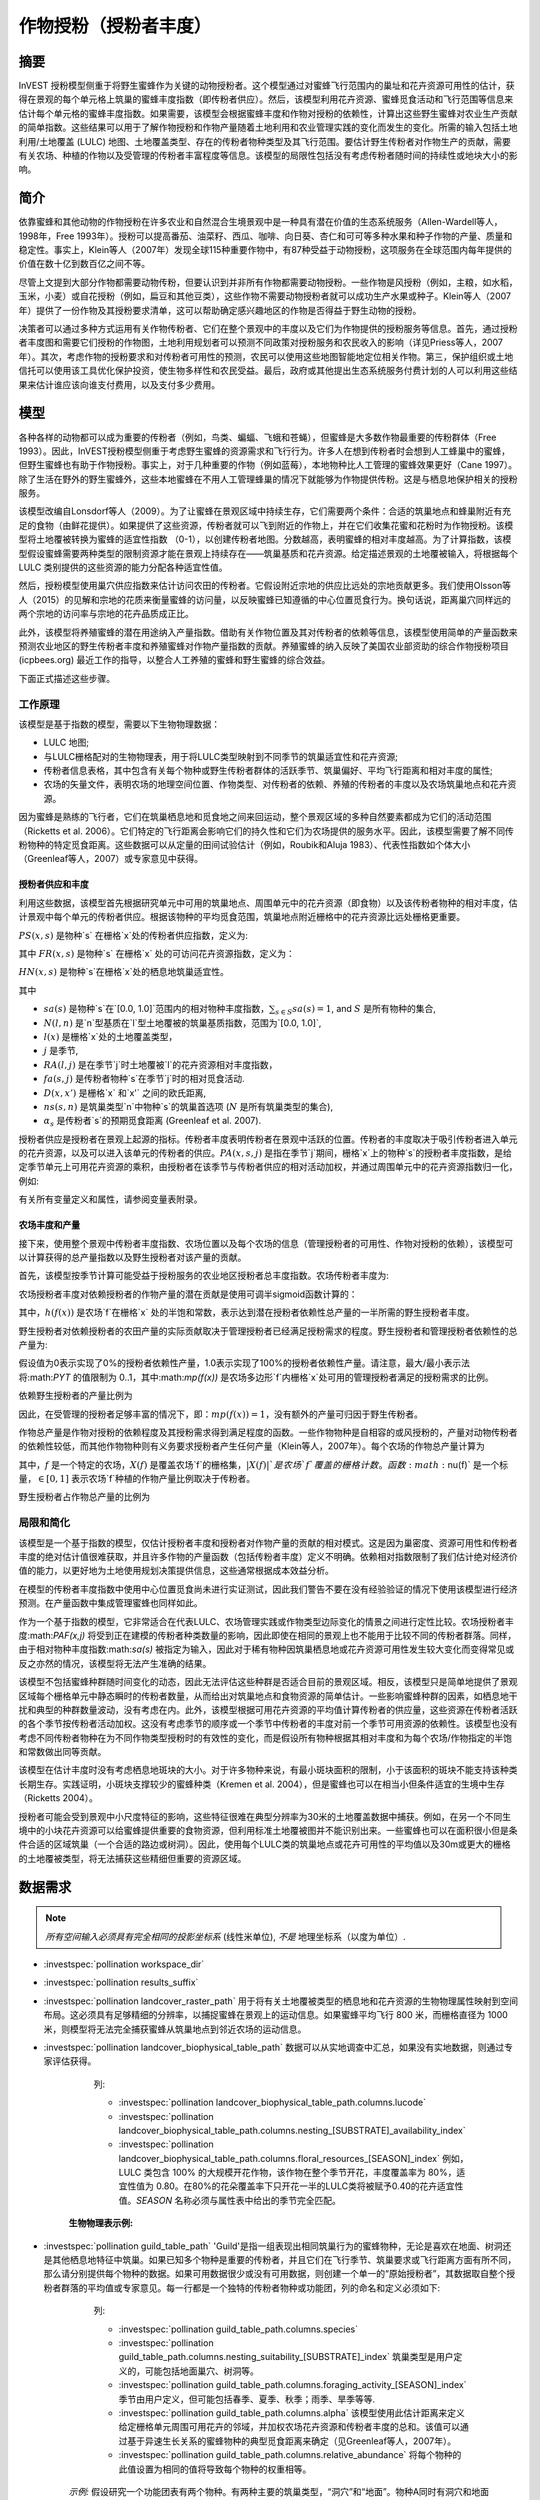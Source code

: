 .. _作物授粉:

***************************************
作物授粉（授粉者丰度）
***************************************

摘要
=======

InVEST 授粉模型侧重于将野生蜜蜂作为关键的动物授粉者。这个模型通过对蜜蜂飞行范围内的巢址和花卉资源可用性的估计，获得在景观的每个单元格上筑巢的蜜蜂丰度指数（即传粉者供应）。然后，该模型利用花卉资源、蜜蜂觅食活动和飞行范围等信息来估计每个单元格的蜜蜂丰度指数。如果需要，该模型会根据蜜蜂丰度和作物对授粉的依赖性，计算出这些野生蜜蜂对农业生产贡献的简单指数。这些结果可以用于了解作物授粉和作物产量随着土地利用和农业管理实践的变化而发生的变化。所需的输入包括土地利用/土地覆盖 (LULC) 地图、土地覆盖类型、存在的传粉者物种类型及其飞行范围。要估计野生传粉者对作物生产的贡献，需要有关农场、种植的作物以及受管理的传粉者丰富程度等信息。该模型的局限性包括没有考虑传粉者随时间的持续性或地块大小的影响。

简介
============

依靠蜜蜂和其他动物的作物授粉在许多农业和自然混合生境景观中是一种具有潜在价值的生态系统服务（Allen-Wardell等人，1998年，Free 1993年）。授粉可以提高番茄、油菜籽、西瓜、咖啡、向日葵、杏仁和可可等多种水果和种子作物的产量、质量和稳定性。事实上，Klein等人（2007年）发现全球115种重要作物中，有87种受益于动物授粉，这项服务在全球范围内每年提供的价值在数十亿到数百亿之间不等。

尽管上文提到大部分作物都需要动物传粉，但要认识到并非所有作物都需要动物授粉。一些作物是风授粉（例如，主粮，如水稻，玉米，小麦）或自花授粉（例如，扁豆和其他豆类），这些作物不需要动物授粉者就可以成功生产水果或种子。Klein等人（2007年）提供了一份作物及其授粉要求清单，这可以帮助确定感兴趣地区的作物是否得益于野生动物的授粉。

决策者可以通过多种方式运用有关作物传粉者、它们在整个景观中的丰度以及它们为作物提供的授粉服务等信息。首先，通过授粉者丰度图和需要它们授粉的作物图，土地利用规划者可以预测不同政策对授粉服务和农民收入的影响（详见Priess等人，2007年）。其次，考虑作物的授粉要求和对传粉者可用性的预测，农民可以使用这些地图智能地定位相关作物。第三，保护组织或土地信托可以使用该工具优化保护投资，使生物多样性和农民受益。最后，政府或其他提出生态系统服务付费计划的人可以利用这些结果来估计谁应该向谁支付费用，以及支付多少费用。

模型
=========

各种各样的动物都可以成为重要的传粉者（例如，鸟类、蝙蝠、飞蛾和苍蝇），但蜜蜂是大多数作物最重要的传粉群体（Free 1993）。因此，InVEST授粉模型侧重于考虑野生蜜蜂的资源需求和飞行行为。许多人在想到传粉者时会想到人工蜂巢中的蜜蜂，但野生蜜蜂也有助于作物授粉。事实上，对于几种重要的作物（例如蓝莓），本地物种比人工管理的蜜蜂效果更好（Cane 1997）。除了生活在野外的野生蜜蜂外，这些本地蜜蜂在不用人工管理蜂巢的情况下就能够为作物提供传粉。这是与栖息地保护相关的授粉服务。

该模型改编自Lonsdorf等人（2009）。为了让蜜蜂在景观区域中持续生存，它们需要两个条件：合适的筑巢地点和蜂巢附近有充足的食物（由鲜花提供）。如果提供了这些资源，传粉者就可以飞到附近的作物上，并在它们收集花蜜和花粉时为作物授粉。该模型将土地覆被转换为蜜蜂的适宜性指数 （0-1），以创建传粉者地图。分数越高，表明蜜蜂的相对丰度越高。为了计算指数，该模型假设蜜蜂需要两种类型的限制资源才能在景观上持续存在——筑巢基质和花卉资源。给定描述景观的土地覆被输入，将根据每个 LULC 类别提供的这些资源的能力分配各种适宜性值。

然后，授粉模型使用巢穴供应指数来估计访问农田的传粉者。它假设附近宗地的供应比远处的宗地贡献更多。我们使用Olsson等人（2015）的见解和宗地的花质来衡量蜜蜂的访问量，以反映蜜蜂已知遵循的中心位置觅食行为。换句话说，距离巢穴同样远的两个宗地的访问率与宗地的花卉品质成正比。

此外，该模型将养殖蜜蜂的潜在用途纳入产量指数。借助有关作物位置及其对传粉者的依赖等信息，该模型使用简单的产量函数来预测农业地区的野生传粉者丰度和养殖蜜蜂对作物产量指数的贡献。养殖蜜蜂的纳入反映了美国农业部资助的综合作物授粉项目 (icpbees.org) 最近工作的指导，以整合人工养殖的蜜蜂和野生蜜蜂的综合效益。

下面正式描述这些步骤。

工作原理
------------

该模型是基于指数的模型，需要以下生物物理数据： 

* LULC 地图;
* 与LULC栅格配对的生物物理表，用于将LULC类型映射到不同季节的筑巢适宜性和花卉资源;
* 传粉者信息表格，其中包含有关每个物种或野生传粉者群体的活跃季节、筑巢偏好、平均飞行距离和相对丰度的属性;
* 农场的矢量文件，表明农场的地理空间位置、作物类型、对传粉者的依赖、养殖的传粉者的丰度以及农场筑巢地点和花卉资源。

因为蜜蜂是熟练的飞行者，它们在筑巢栖息地和觅食地之间来回运动，整个景观区域的多种自然要素都成为它们的活动范围（Ricketts et al. 2006）。它们特定的飞行距离会影响它们的持久性和它们为农场提供的服务水平。因此，该模型需要了解不同传粉物种的特定觅食距离。这些数据可以从定量的田间试验估计（例如，Roubik和Aluja 1983）、代表性指数如个体大小（Greenleaf等人，2007）或专家意见中获得。

授粉者供应和丰度
^^^^^^^^^^^^^^^^^^^^^^^^^^^^^^^

利用这些数据，该模型首先根据研究单元中可用的筑巢地点、周围单元中的花卉资源（即食物）以及该传粉者物种的相对丰度，估计景观中每个单元的传粉者供应。根据该物种的平均觅食范围，筑巢地点附近栅格中的花卉资源比远处栅格更重要。

:math:`PS(x,s)` 是物种`s` 在栅格`x`处的传粉者供应指数，定义为:

.. math:: PS(x,s)=FR(x,s) HN(x,s) sa(s)
	:label: (pol. 1)

其中 :math:`FR(x,s)` 是物种`s` 在栅格`x` 处的可访问花卉资源指数，定义为：

.. math:: FR(x,s)=\frac{\sum_{x'\in X}\exp(-D(x,x')/\alpha_s)\sum_{j\in J}RA(l(x'),j)fa(s,j)}{\sum_{x'\in X}\exp(-D(x,x')/\alpha_s)}
	:label: (pol. 2)

:math:`HN(x,s)` 是物种`s`在栅格`x`处的栖息地筑巢适宜性。

.. math:: HN(x,s)=\max_{n\in N}\left[N(l(x),n) ns(s,n)\right]
	:label: (pol. 3)

其中

* :math:`sa(s)` 是物种`s`在`[0.0, 1.0]`范围内的相对物种丰度指数，:math:`\sum_{s\in S} sa(s) = 1`, and :math:`S` 是所有物种的集合,
* :math:`N(l,n)` 是`n`型基质在`l`型土地覆被的筑巢基质指数，范围为`[0.0, 1.0]`,
* :math:`l(x)` 是栅格`x`处的土地覆盖类型，
* :math:`j` 是季节,
* :math:`RA(l, j)` 是在季节`j`时土地覆被`l`的花卉资源相对丰度指数，
* :math:`fa(s,j)` 是传粉者物种`s`在季节`j`时的相对觅食活动.
* :math:`D(x,x')` 是栅格`x` 和`x'` 之间的欧氏距离,
* :math:`ns(s,n)` 是筑巢类型`n`中物种`s`的筑巢首选项 (:math:`N` 是所有筑巢类型的集合),
* :math:`\alpha_s` 是传粉者`s`的预期觅食距离 (Greenleaf et al. 2007).

授粉者供应是授粉者在景观上起源的指标。传粉者丰度表明传粉者在景观中活跃的位置。传粉者的丰度取决于吸引传粉者进入单元的花卉资源，以及可以进入该单元的传粉者的供应。:math:`PA(x,s,j)` 是指在季节`j`期间，栅格`x`上的物种`s`的授粉者丰度指数，是给定季节单元上可用花卉资源的乘积，由授粉者在该季节与传粉者供应的相对活动加权，并通过周围单元中的花卉资源指数归一化，例如:

.. math:: PA(x,s,j)=\left(\frac{RA(l(x),j) fa(s,j)}{FR(x,s)}\right)\frac{\sum_{x'\in X}PS(x',s) \exp(-D(x,x')/\alpha_s)}{\exp(-D(x,x')/\alpha_s)}
	:label: (pol. 4)


有关所有变量定义和属性，请参阅变量表附录。

农场丰度和产量
^^^^^^^^^^^^^^^^^^^^^^^^^^^

接下来，使用整个景观中传粉者丰度指数、农场位置以及每个农场的信息（管理授粉者的可用性、作物对授粉的依赖），该模型可以计算获得的总产量指数以及野生授粉者对该产量的贡献。

首先，该模型按季节计算可能受益于授粉服务的农业地区授粉者总丰度指数。农场传粉者丰度为:

.. math:: PAT(x,j)=\sum_{s\in S}PA(x,s,j)
	:label: (pol. 5)

农场授粉者丰度对依赖授粉者的作物产量的潜在贡献是使用可调半sigmoid函数计算的：

.. math:: FP(x)=\frac{PAT(x,j(f(x)))(1-h(f(x)))}{h(f(x))(1-2PAT(x,j(f(x)))+PAT(x,j(f(x))}
	:label: (pol. 6)

其中，:math:`h(f(x))` 是农场`f`在栅格`x` 处的半饱和常数，表示达到潜在授粉者依赖性总产量的一半所需的野生授粉者丰度。

野生授粉者对依赖授粉者的农田产量的实际贡献取决于管理授粉者已经满足授粉需求的程度。野生授粉者和管理授粉者依赖性的总产量为:

.. math:: PYT(x)=\min(mp(f(x))+FP(x),1)
	:label: (pol. 7)

假设值为0表示实现了0%的授粉者依赖性产量，1.0表示实现了100%的授粉者依赖性产量。请注意，最大/最小表示法将:math:`PYT` 的值限制为 0..1，其中:math:`mp(f(x))` 是农场多边形`f`内栅格`x`处可用的管理授粉者满足的授粉需求的比例。

依赖野生授粉者的产量比例为

.. math:: PYW(x)=\max(0, PYT(x)-mp(f(x)))
	:label: (pol. 8)

因此，在受管理的授粉者足够丰富的情况下，即：:math:`mp(f(x))=1`，没有额外的产量可归因于野生传粉者。

作物总产量是作物对授粉的依赖程度及其授粉需求得到满足程度的函数。一些作物物种是自相容的或风授粉的，产量对动物传粉者的依赖性较低，而其他作物物种则有义务要求授粉者产生任何产量（Klein等人，2007年）。每个农场的作物总产量计算为

.. math:: YT(f)=1-\nu(f)\left(1-\sum_{x\in X(f)}PYT(x)/|X(f)|\right)
	:label: (pol. 9)

其中，:math:`f` 是一个特定的农场，:math:`X(f)` 是覆盖农场`f`的栅格集，:math:`|X(f)|`是农场`f`覆盖的栅格计数。函数:math:`\nu(f)` 是一个标量，:math:`\in [0,1]` 表示农场`f`种植的作物产量比例取决于传粉者。

野生授粉者占作物总产量的比例为

.. math:: YW(f)=\nu(f)\left(\sum_{x\in X(f)}PYW(x)/|X(f)|\right)
	:label: (pol. 10)

局限和简化
-------------------------------

该模型是一个基于指数的模型，仅估计授粉者丰度和授粉者对作物产量的贡献的相对模式。这是因为巢密度、资源可用性和传粉者丰度的绝对估计值很难获取，并且许多作物的产量函数（包括传粉者丰度）定义不明确。依赖相对指数限制了我们估计绝对经济价值的能力，以更好地为土地使用规划决策提供信息，这些通常根据成本效益分析。

在模型的传粉者丰度指数中使用中心位置觅食尚未进行实证测试，因此我们警告不要在没有经验验证的情况下使用该模型进行经济预测。在产量函数中集成管理蜜蜂也同样如此。

作为一个基于指数的模型，它非常适合在代表LULC、农场管理实践或作物类型边际变化的情景之间进行定性比较。农场授粉者丰度:math:`PAF(x,j)` 将受到正在建模的传粉者种类数量的影响，因此即使在相同的景观上也不能用于比较不同的传粉者群落。同样，由于相对物种丰度指数:math:`sa(s)` 被指定为输入，因此对于稀有物种因筑巢栖息地或花卉资源可用性发生较大变化而变得常见或反之亦然的情况，该模型将无法产生准确的结果。

该模型不包括蜜蜂种群随时间变化的动态，因此无法评估这些种群是否适合目前的景观区域。相反，该模型只是简单地提供了景观区域每个栅格单元中静态瞬时的传粉者数量，从而给出对筑巢地点和食物资源的简单估计。一些影响蜜蜂种群的因素，如栖息地干扰和典型的种群数量波动，没有考虑在内。此外，该模型根据可用花卉资源的平均值计算传粉者的供应量，这些资源在传粉者活跃的各个季节按传粉者活动加权。这没有考虑季节的顺序或一个季节中传粉者的丰度对前一个季节可用资源的依赖性。该模型也没有考虑不同传粉者物种在为不同作物类型授粉时的有效性的变化，而是假设所有物种根据其相对丰度和为每个农场/作物指定的半饱和常数做出同等贡献。

该模型在估计丰度时没有考虑栖息地斑块的大小。对于许多物种来说，有最小斑块面积的限制，小于该面积的斑块不能支持该种类长期生存。实践证明，小斑块支撑较少的蜜蜂种类（Kremen et al. 2004），但是蜜蜂也可以在相当小但条件适宜的生境中生存（Ricketts 2004）。

授粉者可能会受到景观中小尺度特征的影响，这些特征很难在典型分辨率为30米的土地覆盖数据中捕获。例如，在另一个不同生境中的小块花卉资源可以给蜜蜂提供重要的食物资源，但利用标准土地覆被图并不能识别出来。一些蜜蜂也可以在面积很小但是条件合适的区域筑巢（一个合适的路边或树洞）。因此，使用每个LULC类的筑巢地点或花卉可用性的平均值以及30m或更大的栅格的土地覆被类型，将无法捕获这些精细但重要的资源区域。

数据需求
==========

.. note:: *所有空间输入必须具有完全相同的投影坐标系* (线性米单位), *不是* 地理坐标系（以度为单位）.

- :investspec:`pollination workspace_dir`

- :investspec:`pollination results_suffix`

- :investspec:`pollination landcover_raster_path` 用于将有关土地覆被类型的栖息地和花卉资源的生物物理属性映射到空间布局。这必须具有足够精细的分辨率，以捕捉蜜蜂在景观上的运动信息。如果蜜蜂平均飞行 800 米，而栅格直径为 1000 米，则模型将无法完全捕获蜜蜂从筑巢地点到邻近农场的运动信息。

- :investspec:`pollination landcover_biophysical_table_path` 数据可以从实地调查中汇总，如果没有实地数据，则通过专家评估获得。

	列:

	- :investspec:`pollination landcover_biophysical_table_path.columns.lucode`

	- :investspec:`pollination landcover_biophysical_table_path.columns.nesting_[SUBSTRATE]_availability_index`

	- :investspec:`pollination landcover_biophysical_table_path.columns.floral_resources_[SEASON]_index` 例如，LULC 类包含 100% 的大规模开花作物，该作物在整个季节开花，丰度覆盖率为 80%，适宜性值为 0.80。在80%的花朵覆盖率下只开花一半的LULC类将被赋予0.40的花卉适宜性值。*SEASON* 名称必须与属性表中给出的季节完全匹配。


    **生物物理表示例:**

    .. csv-table::
       :file: ../../invest-sample-data/pollination/landcover_biophysical_table_modified.csv
       :header-rows: 1
       :widths: auto

- :investspec:`pollination guild_table_path` 'Guild'是指一组表现出相同筑巢行为的蜜蜂物种，无论是喜欢在地面、树洞还是其他栖息地特征中筑巢。如果已知多个物种是重要的传粉者，并且它们在飞行季节、筑巢要求或飞行距离方面有所不同，那么请分别提供每个物种的数据。如果可用数据很少或没有可用数据，则创建一个单一的“原始授粉者”，其数据取自整个授粉者群落的平均值或专家意见。每一行都是一个独特的传粉者物种或功能团，列的命名和定义必须如下:

	列:

	- :investspec:`pollination guild_table_path.columns.species`
	- :investspec:`pollination guild_table_path.columns.nesting_suitability_[SUBSTRATE]_index` 筑巢类型是用户定义的，可能包括地面巢穴、树洞等。
	- :investspec:`pollination guild_table_path.columns.foraging_activity_[SEASON]_index` 季节由用户定义，但可能包括春季、夏季、秋季；雨季、旱季等等.
	- :investspec:`pollination guild_table_path.columns.alpha` 该模型使用此估计距离来定义给定栅格单元周围可用花卉的邻域，并加权农场花卉资源和传粉者丰度的总和。该值可以通过基于异速生长关系的蜜蜂物种的典型觅食距离来确定（见Greenleaf等人，2007年）。
	- :investspec:`pollination guild_table_path.columns.relative_abundance` 将每个物种的此值设置为相同的值将导致每个物种的权重相等。

   *示例:* 假设研究一个功能团表有两个物种。有两种主要的筑巢类型，“洞穴”和“地面”。物种A同时有洞穴和地面筑巢类型，物种B仅有洞穴筑巢。这里全年有两个开花季节，“春天”和“夏天”。典型的飞行距离以米为单位，因物种而异。B的相对丰度高于A，表明B传粉者比A多。

   **功能团表示例:**

   .. csv-table::
      :file: ../../invest-sample-data/pollination/guild_table.csv
      :header-rows: 1
      :widths: auto

- :investspec:`pollination farm_vector_path`

    .. note::
       可选的农场矢量将覆盖与 LULC 栅格重叠的任何区域中的季节性花卉资源值和筑巢适宜性值。

    区域:

    - :investspec:`pollination farm_vector_path.fields.crop_type` 对于种植多个重叠作物或多个季节作物的农场，必须为每个作物包含单独的重叠面。
    - :investspec:`pollination farm_vector_path.fields.half_sat` 这是一个可调参数，在模型的初始运行和结果检查后进行调整可能最有用。这是等式:eq:`(pol. 6)` 中的:math:`h`.
    - :investspec:`pollination farm_vector_path.fields.season`
    - :investspec:`pollination farm_vector_path.fields.fr_[SEASON]`
    - :investspec:`pollination farm_vector_path.fields.n_[SUBSTRATE]`
    - :investspec:`pollination farm_vector_path.fields.p_dep` 见Klein等人（2007年）对普通作物的估计数。
    - :investspec:`pollination farm_vector_path.fields.p_managed` 这可以估计为推荐的蜂巢密度或放养率的比例。参见Delaplane & Mayer （2000），了解美国的建议库存率。农业推广办公室也是这一信息的良好来源。

.. _解释结果:

结果解释
====================

最终结果
-------------

* ** Parameter log**:参数日志。每次运行模型时，都会在工作区中创建一个文本（.txt）文件。该文件将列出该运行的参数值和输出消息，并根据服务、日期和时间命名。当联系NatCap关于模型运行中的错误时，请包括参数日志。

* **farm_results_[Suffix].shp**: (仅在提供农场矢量时生成) 具有以下附加字段的输入农场多边形矢量文件的副本:

  * *p_abund*: 活跃季节时农场的平均授粉者丰度。
  * *y_tot*: 总产量指数，包括野生和受管理授粉者的联合产量以及授粉者独立产量。
  * *pdep_y_w*: 野生授粉者潜在授粉依赖性产量指数。
  * *y_wild*: 野生授粉者总产量指数。
  
* **farm_pollinators_[Suffix].tif**: (仅在提供农场矢量时生成) 每个季节所有物种的每栅格传粉者总丰度，裁剪到农场矢量多边形的几何形状。

* **pollinator_abundance_[SPECIES]_[SEASON]_[Suffix].tif**: 季节中每栅格的传粉者物种丰度。.

* **pollinator_supply_[SPECIES]_[Suffix].tif**: 授粉者物种的每栅格指数，考虑到表中的任意丰度因子，可以在一个栅格上，乘以该栅格上该物种的栖息地适宜性，乘以传粉者可以从该栅格飞到的可用花卉资源。（公式1）

* **total_pollinator_abundance_[SEASON]_[Suffix].tif**: (仅在提供农场矢量时生成) 每个季节所有物种的每栅格总传粉者丰度。

* **total_pollinator_yield_[Suffix].tif**: (仅在提供农场矢量时生成) 与农场重叠的栅格的每栅格总传粉者产量指数，包括野生传粉者和管理传粉者。

* **wild_pollinator_yield_[Suffix].tif**: (仅在提供农场矢量时生成)与农场重叠的栅格的每栅格传粉者产量指数，仅适用于野生传粉者。

中间结果
^^^^^^^^^^^^^^^^^^^^

您可能还需要检查中间结果。这些文件可以帮助明确最终结果中分布模式的原因，还可用于更好地了解模型和进行故障排除。它们位于为模型运行定义的 Workspace 目录中的 *intermediate_outputs* 文件夹中，并且其中大多数具有文件名，可以很好地了解图层所代表的内容。

附录：变量表
============================

* :math:`x` - 栅格坐标。
* :math:`X` - 土地覆被地图中所有栅格的集合。
* :math:`f(x)` - 栅格x上的农场。
* :math:`F` - 位于农场中的所有栅格的集合。
* :math:`s` - 蜜蜂种类。
* :math:`n` - 筑巢类型(地面，洞穴)。
* :math:`N` - 所有筑巢类型的集合。
* :math:`j` - 季节（秋季、春季等）。
* :math:`J` - 所有季节的集合（例如：{秋季，春季}）。
* :math:`fj(f, x)` - f农场在栅格x处的的活跃授粉季节。
* :math:`\alpha_s` - 物种s的平均觅食距离。
* :math:`ns(s,n)` - 筑巢类型n中物种s的筑巢适宜性偏好。
* :math:`HN(x,s)` - 物种s在栅格x处的栖息地筑巢适宜性 [0.0，1.0]。
* :math:`N(l,n)` - 土地覆被类型l对于基质类型n的筑巢基质指数，范围为`[0.0, 1.0]`。
* :math:`RA(l,j)` - 季节j期间土地覆盖类型l上花卉资源相对丰度指数。范围是`[0.0, 1.0]`。
* :math:`fa(s,j)` - 季节j期间物种s的相对觅食活动。
* :math:`FR(x,s)` - 物种s在栅格x处的可访问花卉资源指数。
* :math:`D(x,x')` - 栅格x和x’的质心之间的欧氏距离。
* :math:`PS(x,s)` - 物种s在栅格x处的授粉者供应指数。
* :math:`PA(x,s,j)` - 物种s的栅格x处的传粉者丰度。
* :math:`PAT(x,j)` - 季节j时栅格x处所有物种的农场授粉者总丰度。
* :math:`FP(x)` - 在农场需要授粉的季节，农场传粉者丰度对农场栅格中依赖授粉者的作物产量的潜在贡献。
* :math:`mp(f)` - 相对于建议放养率的农场f上受管理的授粉者丰度.
* :math:`h(f)` - 农场f的半饱和系数.
* :math:`PYT(x)` - 季节j时栅格x处的野生和受管理的传粉者产量，占传粉者贡献总产量。
* :math:`PYW(x)` - 季节j时栅格x的野生传粉者可归因产量。
* :math:`sa(s)` - 物种s的相对物种多度指数.
* :math:`YT(f)` - 考虑到作物对传粉者依赖性的“f”地块的平均农场产量.
* :math:`YW(f)` - 可归因于野生传粉者的农场“f”地块平均农场产量的比例，占作物对传粉者依赖的比例.
* :math:`\nu(f)` - 作物产量占授粉的比例.

附录：数据源
======================

.. 注意：示例数据仅用于说明数据结构，不应用作数据源。

作物对传粉者的依赖
------------------------------
参见Klein等人，2007年。列出了全球重要作物及其对动物传粉者的依赖。

筑巢适宜性和花卉资源可用性
----------------------------------------------------
Koh et al. 2016 包含 45 个土地利用类别的筑巢适宜性和花卉资源可用性数据。

:参考:` 土地利用/土地覆盖 <lulc>`
---------------------------------

参考文献
==========

Allen-Wardell, G., P. Bernhardt, R. Bitner, A. Burquez, S. Buchmann, J. Cane, PA Cox, V. Dalton, P. Feinsinger, M. Ingram, D. Inouye, CE Jones, K. Kennedy, P. Kevan, and H. Koopowitz. 1998. The potential consequences of pollinator declines on the conservation of biodiversity and stability of food crop yields. Conservation Biology 12: 8-17.

Cane, JH. 1997. Lifetime monetary value of individual pollinators: the bee habropoda laboriosa at rabbiteye blueberry (vaccinium ashei reade). Acta Horticulturae 446: 67-70.

Costanza, R., R. d'Arge, R. de Groot, S. Farber, M. Grasso, B. Hannon, K. Limburg, S. Naeem, RV O'Neill, J. Paruelo, RG Raskin, P. Sutton, and M. van den Belt. 1997. The value of the world's ecosystem services and natural capital. Nature 387: 253-260.

Delaplane, KS, and DF Mayer. 2000. Crop pollination by bees. CABI Publishing, New York.

Free, JB. 1993. Insect pollination of crops. Academic Press, London.

Greenleaf, SS, NM Williams, R. Winfree, and C. Kremen. 2007. Bee foraging ranges and their relationship to body size. Oecologia 153: 589-596.

Greenleaf, SS, and C. Kremen. 2006. Wild bee species increase tomato production and respond differently to surrounding land use in Northern California. Biological Conservation 133:81-87.

Klein, AM, BE Vaissiere, JH Cane, I. Steffan-Dewenter, SA Cunningham, C. Kremen, and T. Tscharntke. 2007. Importance of pollinators in changing landscapes for world crops. Proceedings of the Royal Society B-Biological Sciences 274: 303-313.

Koh, I., E. Lonsdorf, N. Williams, C. Brittain, R. Isaacs, J. Gibbs, and T. Ricketts. 2016. Modeling the status, trends, and impacts of wild bee abundance in the United States. Proceedings of the National Academy of Sciences 113 (1) 140-145; DOI: 10.1073/pnas.1517685113

Kremen, C., NM Williams, RL Bugg, JP Fay, and RW Thorp. 2004. The area requirements of an ecosystem service: crop pollination by native bee communities in California. Ecology Letters 7: 1109-1119.

Lonsdorf, E., C. Kremen, T. Ricketts, R. Winfree, N. Williams, and SS Greenleaf. 2009. Modelling pollination services across agricultural landscapes. Annals of Botany 1: 12. online [https://pubmed.ncbi.nlm.nih.gov/19324897/]

Lonsdorf, E., TH Ricketts, CM Kremen, NM Williams, and S. Greenleaf. in press. Pollination services in P. Kareiva, TH Ricketts, GC Daily, H. Tallis, and S. Polasky, eds. The theory and practice of ecosystem service valuation.

Losey, JE, and M. Vaughan. 2006. The economic value of ecological services provided by insects. Bioscience 56: 311-323.

Nabhan, GP, and SL Buchmann. 1997. Services provided by pollinators. Pages 133-150 in GC Daily, ed. Nature's services. Island Press, Washington, D.C.

Olsson, O. A. Bolin, H. Smith, and E. Lonsdorf. 2015. Modeling pollinating bee visitation rates in heterogeneous landscapes from foraging theory. Ecological Modelling 316: 133-143.

Priess, JA, M. Mimler, AM Klein, S. Schwarze, T. Tscharntke, and I. Steffan-Dewenter. 2007. Linking deforestation scenarios to pollination services and economic returns in coffee agroforestry systems. Ecological Applications 17: 407-417.

Ricketts, TH. 2004. Tropical forest fragments enhance pollinator activity in nearby coffee crops. Conservation Biology 18: 1262-1271.

Ricketts, TH, NM Williams, and MM Mayfield. 2006. Connectivity and ecosystem services: crop pollination in agricultural landscapes. Pages 255-289 in M. Sanjayan and K. Crooks, eds. Connectivity for Conservation. Cambridge University Press, Cambridge, UK.

Roubik, DW, and M. Aluja. 1983. Flight ranges of Melipona and Trigona in tropical forest. Journal of the Kansas Entomological Society 56: 217-222.

Southwick, EE, and L. Southwick. 1992. Estimating the economic value of honey-bees (Hymenoptera; Apidae) as agricultural pollinators in the United States. Journal of Economic Entomology 85: 621-633.

Winfree, R., J. Dushoff, EE Crone, CB Schultz, RV Budny, NM Williams, and C. Kremen. 2005. Testing simple indices of habitat proximity. American Naturalist 165(6): 707-717.
